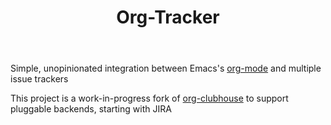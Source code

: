 #+TITLE:Org-Tracker

Simple, unopinionated integration between Emacs's [[https://orgmode.org/][org-mode]] and multiple issue
trackers

This project is a work-in-progress fork of [[https://github.com/glittershark/org-clubhouse][org-clubhouse]] to support pluggable
backends, starting with JIRA
